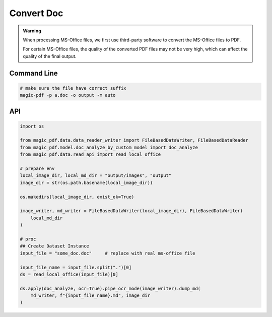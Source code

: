 

Convert Doc
=============

.. admonition:: Warning
    :class: tip

    When processing MS-Office files, we first use third-party software to convert the MS-Office files to PDF.
    
    For certain MS-Office files, the quality of the converted PDF files may not be very high, which can affect the quality of the final output.



Command Line
^^^^^^^^^^^^^

.. code:: python 

    # make sure the file have correct suffix
    magic-pdf -p a.doc -o output -m auto


API 
^^^^^^^^
.. code:: python 

    import os

    from magic_pdf.data.data_reader_writer import FileBasedDataWriter, FileBasedDataReader
    from magic_pdf.model.doc_analyze_by_custom_model import doc_analyze
    from magic_pdf.data.read_api import read_local_office

    # prepare env
    local_image_dir, local_md_dir = "output/images", "output"
    image_dir = str(os.path.basename(local_image_dir))

    os.makedirs(local_image_dir, exist_ok=True)

    image_writer, md_writer = FileBasedDataWriter(local_image_dir), FileBasedDataWriter(
        local_md_dir
    )

    # proc
    ## Create Dataset Instance
    input_file = "some_doc.doc"     # replace with real ms-office file
    
    input_file_name = input_file.split(".")[0]
    ds = read_local_office(input_file)[0]

    ds.apply(doc_analyze, ocr=True).pipe_ocr_mode(image_writer).dump_md(
        md_writer, f"{input_file_name}.md", image_dir
    )




